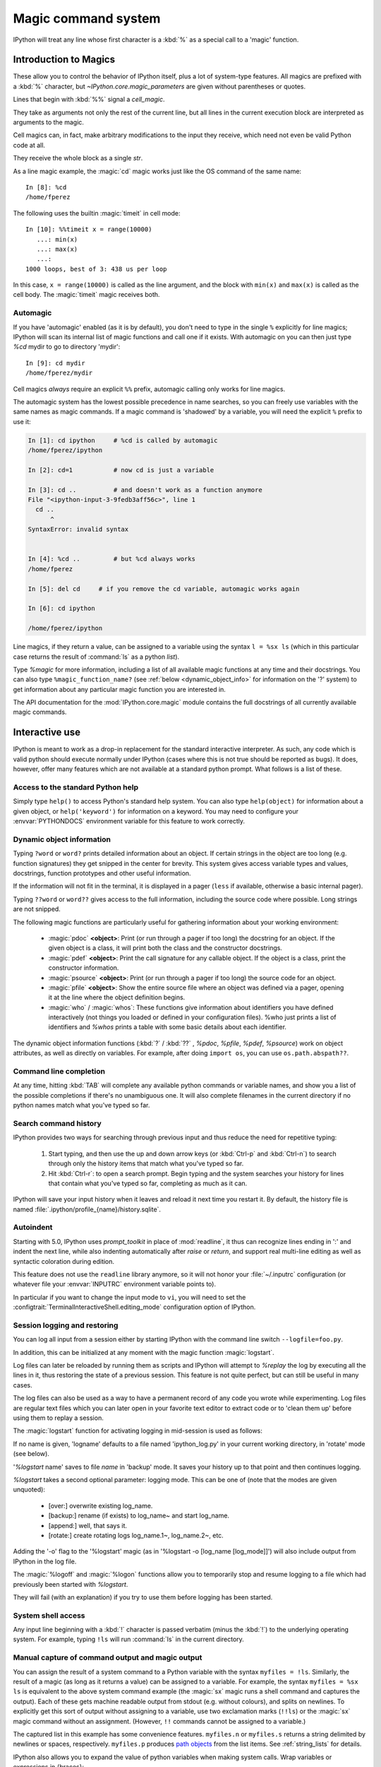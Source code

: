 .. _magic:

====================
Magic command system
====================

.. module:: magics-overview
   :synopsis: Review the magic system.

IPython will treat any line whose first character is a :kbd:`%` as a special
call to a 'magic' function.

Introduction to Magics
======================

These allow you to control the behavior of IPython itself, plus a lot of
system-type features. All magics are prefixed with a :kbd:`%` character, but
`~IPython.core.magic_parameters` are given without parentheses or quotes.

Lines that begin with :kbd:`%%` signal a `cell_magic`.

They take as arguments not only the rest of the current line, but all lines
in the current execution block are interpreted as arguments to the magic.

Cell magics can, in fact, make arbitrary modifications to the input they
receive, which need not even be valid Python code at all.

They receive the whole block as a single `str`.

As a line magic example, the :magic:`cd` magic works just like the OS command of
the same name::

      In [8]: %cd
      /home/fperez

The following uses the builtin :magic:`timeit` in cell mode::

   In [10]: %%timeit x = range(10000)
      ...: min(x)
      ...: max(x)
      ...:
   1000 loops, best of 3: 438 us per loop

In this case, ``x = range(10000)`` is called as the line argument, and the
block with ``min(x)`` and ``max(x)`` is called as the cell body.  The
:magic:`timeit` magic receives both.


Automagic
---------

.. magic:: automagic

If you have 'automagic' enabled (as it is by default), you don't need to type in
the single ``%`` explicitly for line magics; IPython will scan its internal
list of magic functions and call one if it exists. With automagic on you can
then just type `%cd` mydir to go to directory 'mydir'::

   In [9]: cd mydir
   /home/fperez/mydir

Cell magics *always* require an explicit ``%%`` prefix, automagic
calling only works for line magics.

The automagic system has the lowest possible precedence in name searches, so
you can freely use variables with the same names as magic commands. If a magic
command is 'shadowed' by a variable, you will need the explicit ``%`` prefix to
use it:

.. sourcecode:: ipython

    In [1]: cd ipython     # %cd is called by automagic
    /home/fperez/ipython

    In [2]: cd=1 	   # now cd is just a variable

    In [3]: cd .. 	   # and doesn't work as a function anymore
    File "<ipython-input-3-9fedb3aff56c>", line 1
      cd ..
          ^
    SyntaxError: invalid syntax


    In [4]: %cd .. 	   # but %cd always works
    /home/fperez

    In [5]: del cd     # if you remove the cd variable, automagic works again

    In [6]: cd ipython

    /home/fperez/ipython

Line magics, if they return a value, can be assigned to a variable using the
syntax ``l = %sx ls`` (which in this particular case returns the result of
:command:`ls` as a python `list`).

.. seealso:: :ref:`below <manual_capture>` for more information.

Type `%magic` for more information, including a list of all available magic
functions at any time and their docstrings. You can also type
``%magic_function_name?`` (see :ref:`below <dynamic_object_info>` for
information on the '?' system) to get information about any particular magic
function you are interested in.

The API documentation for the :mod:`IPython.core.magic` module contains the full
docstrings of all currently available magic commands.

.. seealso::

   :doc:`magics`
     A list of the line and cell magics available in IPython by default

   :ref:`defining_magics`
     How to define and register additional magic functions


.. _interactive-use:

Interactive use
===============

IPython is meant to work as a drop-in replacement for the standard interactive
interpreter. As such, any code which is valid python should execute normally
under IPython (cases where this is not true should be reported as bugs). It
does, however, offer many features which are not available at a standard python
prompt. What follows is a list of these.

Access to the standard Python help
----------------------------------

Simply type ``help()`` to access Python's standard help system. You can
also type ``help(object)`` for information about a given object, or
``help('keyword')`` for information on a keyword. You may need to configure your
:envvar:`PYTHONDOCS` environment variable for this feature to work correctly.


.. _dynamic_object_info:

Dynamic object information
--------------------------

Typing ``?word`` or ``word?`` prints detailed information about an object. If
certain strings in the object are too long (e.g. function signatures) they get
snipped in the center for brevity. This system gives access variable types and
values, docstrings, function prototypes and other useful information.

If the information will not fit in the terminal, it is displayed in a pager
(``less`` if available, otherwise a basic internal pager).

Typing ``??word`` or ``word??`` gives access to the full information, including
the source code where possible. Long strings are not snipped.

The following magic functions are particularly useful for gathering
information about your working environment:

    * :magic:`pdoc` **<object>**: Print (or run through a pager if too long) the
      docstring for an object. If the given object is a class, it will
      print both the class and the constructor docstrings.

    * :magic:`pdef` **<object>**: Print the call signature for any callable
      object. If the object is a class, print the constructor information.

    * :magic:`psource` **<object>**: Print (or run through a pager if too long)
      the source code for an object.

    * :magic:`pfile` **<object>**: Show the entire source file where an object was
      defined via a pager, opening it at the line where the object
      definition begins.

    * :magic:`who` / :magic:`whos`: These functions give information about identifiers
      you have defined interactively (not things you loaded or defined
      in your configuration files). %who just prints a list of
      identifiers and `%whos` prints a table with some basic details about
      each identifier.

The dynamic object information functions (:kbd:`?` / :kbd:`??` , `%pdoc`,
`%pfile`, `%pdef`, `%psource`) work on object attributes, as well as
directly on variables. For example, after doing ``import os``, you can use
``os.path.abspath??``.


Command line completion
-----------------------

At any time, hitting :kbd:`TAB` will complete any available python commands or
variable names, and show you a list of the possible completions if
there's no unambiguous one. It will also complete filenames in the
current directory if no python names match what you've typed so far.


Search command history
----------------------

IPython provides two ways for searching through previous input and thus
reduce the need for repetitive typing:

   1. Start typing, and then use the up and down arrow keys (or :kbd:`Ctrl-p`
      and :kbd:`Ctrl-n`) to search through only the history items that match
      what you've typed so far.
   2. Hit :kbd:`Ctrl-r`: to open a search prompt. Begin typing and the system
      searches your history for lines that contain what you've typed so
      far, completing as much as it can.

IPython will save your input history when it leaves and reload it next
time you restart it. By default, the history file is named
:file:`.ipython/profile_{name}/history.sqlite`.

Autoindent
----------

Starting with 5.0, IPython uses `prompt_toolkit` in place of :mod:`readline`,
it thus can recognize lines ending in ':' and indent the next line,
while also indenting automatically after `raise` or `return`,
and support real multi-line editing as well as syntactic coloration
during edition.

This feature does not use the ``readline`` library anymore, so it will
not honor your :file:`~/.inputrc` configuration (or whatever
file your :envvar:`INPUTRC` environment variable points to).

In particular if you want to change the input mode to ``vi``, you will need to
set the :configtrait:`TerminalInteractiveShell.editing_mode`
configuration  option of IPython.


Session logging and restoring
-----------------------------

.. magic:: logstart

.. option:: --logfile

You can log all input from a session either by starting IPython with the
command line switch ``--logfile=foo.py``.

.. (See :ref:`here <command_line_options>`)

In addition, this can be initialized at any moment with the magic function
:magic:`logstart`.

Log files can later be reloaded by running them as scripts and IPython
will attempt to `%replay` the log by executing all the lines in it, thus
restoring the state of a previous session. This feature is not quite
perfect, but can still be useful in many cases.

The log files can also be used as a way to have a permanent record of
any code you wrote while experimenting. Log files are regular text files
which you can later open in your favorite text editor to extract code or
to 'clean them up' before using them to replay a session.

The :magic:`logstart` function for activating logging in mid-session is used as
follows:

.. program:: %logstart [log_name [log_mode]]

.. option:: log_name

If no name is given, 'logname' defaults to a file named 'ipython_log.py' in your
current working directory, in 'rotate' mode (see below).

'`%logstart` name' saves to file *name* in 'backup' mode. It saves your
history up to that point and then continues logging.

.. option:: log_mode

`%logstart` takes a second optional parameter: logging mode. This can be
one of (note that the modes are given unquoted):

    * [over:] overwrite existing log_name.

    * [backup:] rename (if exists) to log_name~ and start log_name.

    * [append:] well, that says it.

    * [rotate:] create rotating logs log_name.1~, log_name.2~, etc.

.. option:: -o, --output

Adding the '-o' flag to the '%logstart' magic
(as in '%logstart -o [log_name [log_mode]]')
will also include output from IPython in the log file.

The :magic:`%logoff` and :magic:`%logon` functions allow you to
temporarily stop and resume logging to a file which had previously
been started with `%logstart`.

They will fail (with an explanation) if you try to use them
before logging has been started.

.. _system_shell_access:

System shell access
-------------------

Any input line beginning with a :kbd:`!` character is passed verbatim (minus
the :kbd:`!`) to the underlying operating system. For example,
typing ``!ls`` will run :command:`ls` in the current directory.


.. _manual_capture:

Manual capture of command output and magic output
-------------------------------------------------

You can assign the result of a system command to a Python variable with the
syntax ``myfiles = !ls``. Similarly, the result of a magic (as long as it returns
a value) can be assigned to a variable.  For example, the syntax ``myfiles = %sx ls``
is equivalent to the above system command example (the :magic:`sx` magic runs a shell command
and captures the output).  Each of these gets machine
readable output from stdout (e.g. without colours), and splits on newlines. To
explicitly get this sort of output without assigning to a variable, use two
exclamation marks (``!!ls``) or the :magic:`sx` magic command without an assignment.
(However, ``!!`` commands cannot be assigned to a variable.)

The captured list in this example has some convenience features. ``myfiles.n`` or ``myfiles.s``
returns a string delimited by newlines or spaces, respectively. ``myfiles.p``
produces `path objects <http://pypi.python.org/pypi/path.py>`_ from the list items.
See :ref:`string_lists` for details.

IPython also allows you to expand the value of python variables when
making system calls. Wrap variables or expressions in {braces}::

    In [1]: pyvar = 'Hello world'
    In [2]: !echo "A python variable: {pyvar}"
    A python variable: Hello world
    In [3]: import math
    In [4]: x = 8
    In [5]: !echo {math.factorial(x)}
    40320

For simple cases, you can alternatively prepend $ to a variable name::

    In [6]: !echo $sys.argv
    [/home/fperez/usr/bin/ipython]
    In [7]: !echo "A system variable: $$HOME"  # Use $$ for literal $
    A system variable: /home/fperez

Note that `$$` is used to represent a literal `$`.

System command aliases
----------------------

The :magic:`alias` magic function allows you to define magic functions which are in fact
system shell commands. These aliases can have parameters.

``%alias alias_name cmd`` defines 'alias_name' as an alias for 'cmd'

Then, typing ``alias_name params`` will execute the system command 'cmd
params' (from your underlying operating system).

You can also define aliases with parameters using ``%s`` specifiers (one per
parameter). The following example defines the parts function as an
alias to the command ``echo first %s second %s`` where each ``%s`` will be
replaced by a positional parameter to the call to %parts::

    In [1]: %alias parts echo first %s second %s
    In [2]: parts A B
    first A second B
    In [3]: parts A
    ERROR: Alias <parts> requires 2 arguments, 1 given.

If called with no parameters, :magic:`alias` prints the table of currently
defined aliases.

The :magic:`rehashx` magic allows you to load your entire :envvar:`PATH` as
ipython aliases. See its docstring for further details.


.. _dreload:

Recursive reload
----------------

The :mod:`IPython.lib.deepreload` module allows you to recursively reload a
module: changes made to any of its dependencies will be reloaded without
having to exit. To start using it, do::

    from IPython.lib.deepreload import reload as dreload


Verbose and colored exception traceback printouts
-------------------------------------------------

IPython provides the option to see very detailed exception tracebacks,
which can be especially useful when debugging large programs. You can
run any Python file with the %run function to benefit from these
detailed tracebacks. Furthermore, both normal and verbose tracebacks can
be colored (if your terminal supports it) which makes them much easier
to parse visually.

See the magic :magic:`xmode` and :magic:`colors` functions for details.

These features are basically a terminal version of Ka-Ping Yee's :mod:`cgitb`
module, now part of the standard Python library.


.. _input_caching:

Input caching system
--------------------

IPython offers numbered prompts (In/Out) with input and output caching
(also referred to as 'input history'). All input is saved and can be
retrieved as variables (besides the usual arrow key recall), in
addition to the :magic:`rep` magic command that brings a history entry
up for editing on the next command line.

The following variables always exist:

* ``_i``, ``_ii``, ``_iii``: store previous, next previous and next-next
  previous inputs.

* ``In``, ``_ih`` : a list of all inputs; ``_ih[n]`` is the input from line
  ``n``. If you overwrite In with a variable of your own, you can remake the
  assignment to the internal list with a simple ``In=_ih``.

Additionally, global variables named ``_i<n>`` are dynamically created (``<n>``
being the prompt counter), so ``_i<n> == _ih[<n>] == In[<n>]``.

For example, what you typed at prompt 14 is available as ``_i14``, ``_ih[14]``
and ``In[14]``.

This allows you to easily cut and paste multi line interactive prompts
by printing them out: they print like a clean string, without prompt
characters. You can also manipulate them like regular variables (they
are strings), modify or exec them.

You can also re-execute multiple lines of input easily by using the magic
:magic:`rerun` or :magic:`macro` functions. The macro system also allows you to
re-execute previous lines which include magic function calls (which require
special processing). Type ``%macro?`` for more details on the macro system.

A history function :magic:`history` allows you to see any part of your input
history by printing a range of the _i variables.

You can also search (:command:`grep`) through your history by typing
``%hist -g somestring``. This is handy for searching for URLs, IP addresses,
etc. You can bring history entries listed by '%hist -g' up for editing
with the `%recall` command, or run them immediately with :magic:`rerun`.

.. _output_caching:

Output caching system
---------------------

For output that is returned from actions, a system similar to the input
cache exists but using _ instead of _i. Only actions that produce a
result (NOT assignments, for example) are cached. If you are familiar
with Mathematica, IPython's _ variables behave exactly like
Mathematica's :kbd:`%` variables.

The following variables always exist:

    * [_] (a single underscore): stores previous output, like Python's
      default interpreter.
    * [__] (two underscores): next previous.
    * [___] (three underscores): next-next previous.

Additionally, global variables named _<n> are dynamically created (<n>
being the prompt counter), such that the result of output <n> is always
available as _<n> (don't use the angle brackets, just the number, e.g.
``_21``).

These variables are also stored in a global dictionary (not a
list, since it only has entries for lines which returned a result)
available under the names _oh and Out (similar to ``_ih`` and ``In[i]``). So the
output from line 12 can be obtained as ``_12``, ``Out[12]`` or ``_oh[12]``. If you
accidentally overwrite the Out variable you can recover it by typing
``Out=_oh`` at the prompt.

This system obviously can potentially put heavy memory demands on your
system, since it prevents Python's garbage collector from removing any
previously computed results. You can control how many results are kept
in memory with the configuration option ``InteractiveShell.cache_size``.
If you set it to 0, output caching is disabled. You can also use the :magic:`reset`
and :magic:`xdel` magics to clear large items from memory.

Directory history
-----------------

Your history of visited directories is kept in the global list _dh, and
the magic :magic:`cd` command can be used to go to any entry in that list. The
:magic:`dhist` command allows you to view this history. Do ``cd -<TAB>`` to
conveniently view the directory history.


Automatic parentheses and quotes
--------------------------------

These features were adapted from Nathan Gray's ``LazyPython``. They are
meant to allow less typing for common situations.

Callable objects (i.e. functions, methods, etc) can be invoked like this
(notice the commas between the arguments)::

    In [1]: callable_ob arg1, arg2, arg3
    ------> callable_ob(arg1, arg2, arg3)

.. note::
   This feature is disabled by default. To enable it, use the ``%autocall``
   magic command. The commands below with special prefixes will always work,
   however.

You can force automatic parentheses by using '/' as the first character
of a line. For example::

    In [2]: /globals # becomes 'globals()'

Note that the '/' MUST be the first character on the line! This won't work::

    In [3]: print /globals # syntax error

In most cases the automatic algorithm should work, so you should rarely
need to explicitly invoke /. One notable exception is if you are trying
to call a function with a list of tuples as arguments (the parenthesis
will confuse IPython)::

    In [4]: zip (1,2,3),(4,5,6) # won't work

but this will work::

    In [5]: /zip (1,2,3),(4,5,6)
    ------> zip ((1,2,3),(4,5,6))
    Out[5]: [(1, 4), (2, 5), (3, 6)]

IPython tells you that it has altered your command line by displaying
the new command line preceded by ``--->``.

You can force automatic quoting of a function's arguments by using ``,``
or ``;`` as the first character of a line. For example::

    In [1]: ,my_function /home/me  # becomes my_function("/home/me")

If you use ';' the whole argument is quoted as a single string, while ',' splits
on whitespace::

    In [2]: ,my_function a b c    # becomes my_function("a","b","c")

    In [3]: ;my_function a b c    # becomes my_function("a b c")

Note that the ',' or ';' MUST be the first character on the line! This
won't work::

    In [4]: x = ,my_function /home/me # syntax error
